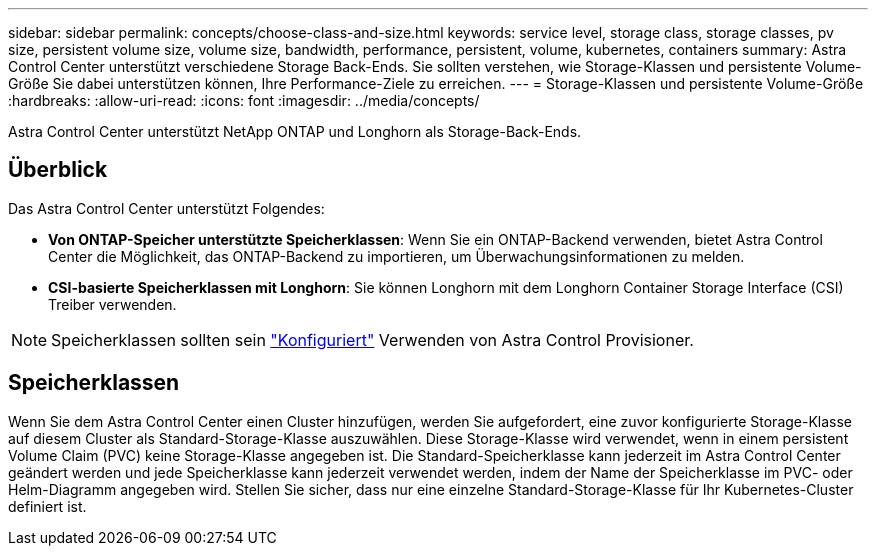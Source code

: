 ---
sidebar: sidebar 
permalink: concepts/choose-class-and-size.html 
keywords: service level, storage class, storage classes, pv size, persistent volume size, volume size, bandwidth, performance, persistent, volume, kubernetes, containers 
summary: Astra Control Center unterstützt verschiedene Storage Back-Ends.  Sie sollten verstehen, wie Storage-Klassen und persistente Volume-Größe Sie dabei unterstützen können, Ihre Performance-Ziele zu erreichen. 
---
= Storage-Klassen und persistente Volume-Größe
:hardbreaks:
:allow-uri-read: 
:icons: font
:imagesdir: ../media/concepts/


[role="lead"]
Astra Control Center unterstützt NetApp ONTAP und Longhorn als Storage-Back-Ends.



== Überblick

Das Astra Control Center unterstützt Folgendes:

* *Von ONTAP-Speicher unterstützte Speicherklassen*: Wenn Sie ein ONTAP-Backend verwenden, bietet Astra Control Center die Möglichkeit, das ONTAP-Backend zu importieren, um Überwachungsinformationen zu melden.
* *CSI-basierte Speicherklassen mit Longhorn*: Sie können Longhorn mit dem Longhorn Container Storage Interface (CSI) Treiber verwenden.



NOTE: Speicherklassen sollten sein https://docs.netapp.com/us-en/trident/trident-use/create-stor-class.html["Konfiguriert"^] Verwenden von Astra Control Provisioner.



== Speicherklassen

Wenn Sie dem Astra Control Center einen Cluster hinzufügen, werden Sie aufgefordert, eine zuvor konfigurierte Storage-Klasse auf diesem Cluster als Standard-Storage-Klasse auszuwählen. Diese Storage-Klasse wird verwendet, wenn in einem persistent Volume Claim (PVC) keine Storage-Klasse angegeben ist. Die Standard-Speicherklasse kann jederzeit im Astra Control Center geändert werden und jede Speicherklasse kann jederzeit verwendet werden, indem der Name der Speicherklasse im PVC- oder Helm-Diagramm angegeben wird. Stellen Sie sicher, dass nur eine einzelne Standard-Storage-Klasse für Ihr Kubernetes-Cluster definiert ist.

